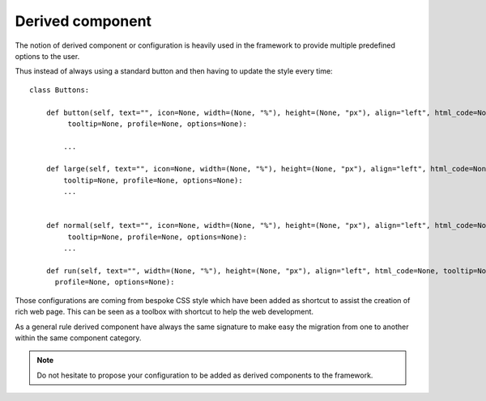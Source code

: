 Derived component
=================

The notion of derived component or configuration is heavily used in the framework to provide multiple predefined
options to the user.

Thus instead of always using a standard button and then having to update the style every time::

    class Buttons:

        def button(self, text="", icon=None, width=(None, "%"), height=(None, "px"), align="left", html_code=None,
             tooltip=None, profile=None, options=None):

            ...

        def large(self, text="", icon=None, width=(None, "%"), height=(None, "px"), align="left", html_code=None,
            tooltip=None, profile=None, options=None):
            ...


        def normal(self, text="", icon=None, width=(None, "%"), height=(None, "px"), align="left", html_code=None,
             tooltip=None, profile=None, options=None):
            ...

        def run(self, text="", width=(None, "%"), height=(None, "px"), align="left", html_code=None, tooltip=None,
          profile=None, options=None):

Those configurations are coming from bespoke CSS style which have been added as shortcut to assist the creation of
rich web page. This can be seen as a toolbox with shortcut to help the web development.

As a general rule derived component have always the same signature to make easy the migration from one to another within the
same component category.

.. note::
    Do not hesitate to propose your configuration to be added as derived components to the framework.
